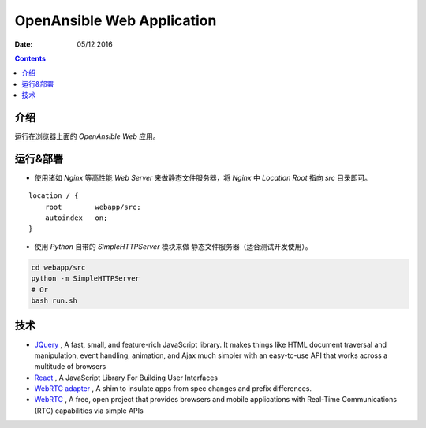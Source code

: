 OpenAnsible Web Application
=================================

:Date: 05/12 2016

.. contents::

介绍
-----------

运行在浏览器上面的 `OpenAnsible Web` 应用。


运行&部署
-----------

*   使用诸如 `Nginx` 等高性能 `Web Server` 来做静态文件服务器，将 `Nginx` 中 `Location Root` 指向 `src` 目录即可。

::

    location / {
        root        webapp/src;
        autoindex   on;
    }


*   使用 `Python` 自带的 `SimpleHTTPServer` 模块来做 静态文件服务器（适合测试开发使用）。

.. code:: bash
    
    cd webapp/src
    python -m SimpleHTTPServer
    # Or 
    bash run.sh



技术
-----------

*   `JQuery <https://jquery.com/>`_ , A fast, small, and feature-rich JavaScript library. It makes things like HTML document traversal and manipulation, event handling, animation, and Ajax much simpler with an easy-to-use API that works across a multitude of browsers
*   `React <https://facebook.github.io/react/>`_ , A JavaScript Library For Building User Interfaces
*	`WebRTC adapter <https://github.com/webrtc/adapter>`_ , A shim to insulate apps from spec changes and prefix differences.
*   `WebRTC <https://webrtc.org/>`_ , A free, open project that provides browsers and mobile applications with Real-Time Communications (RTC) capabilities via simple APIs

